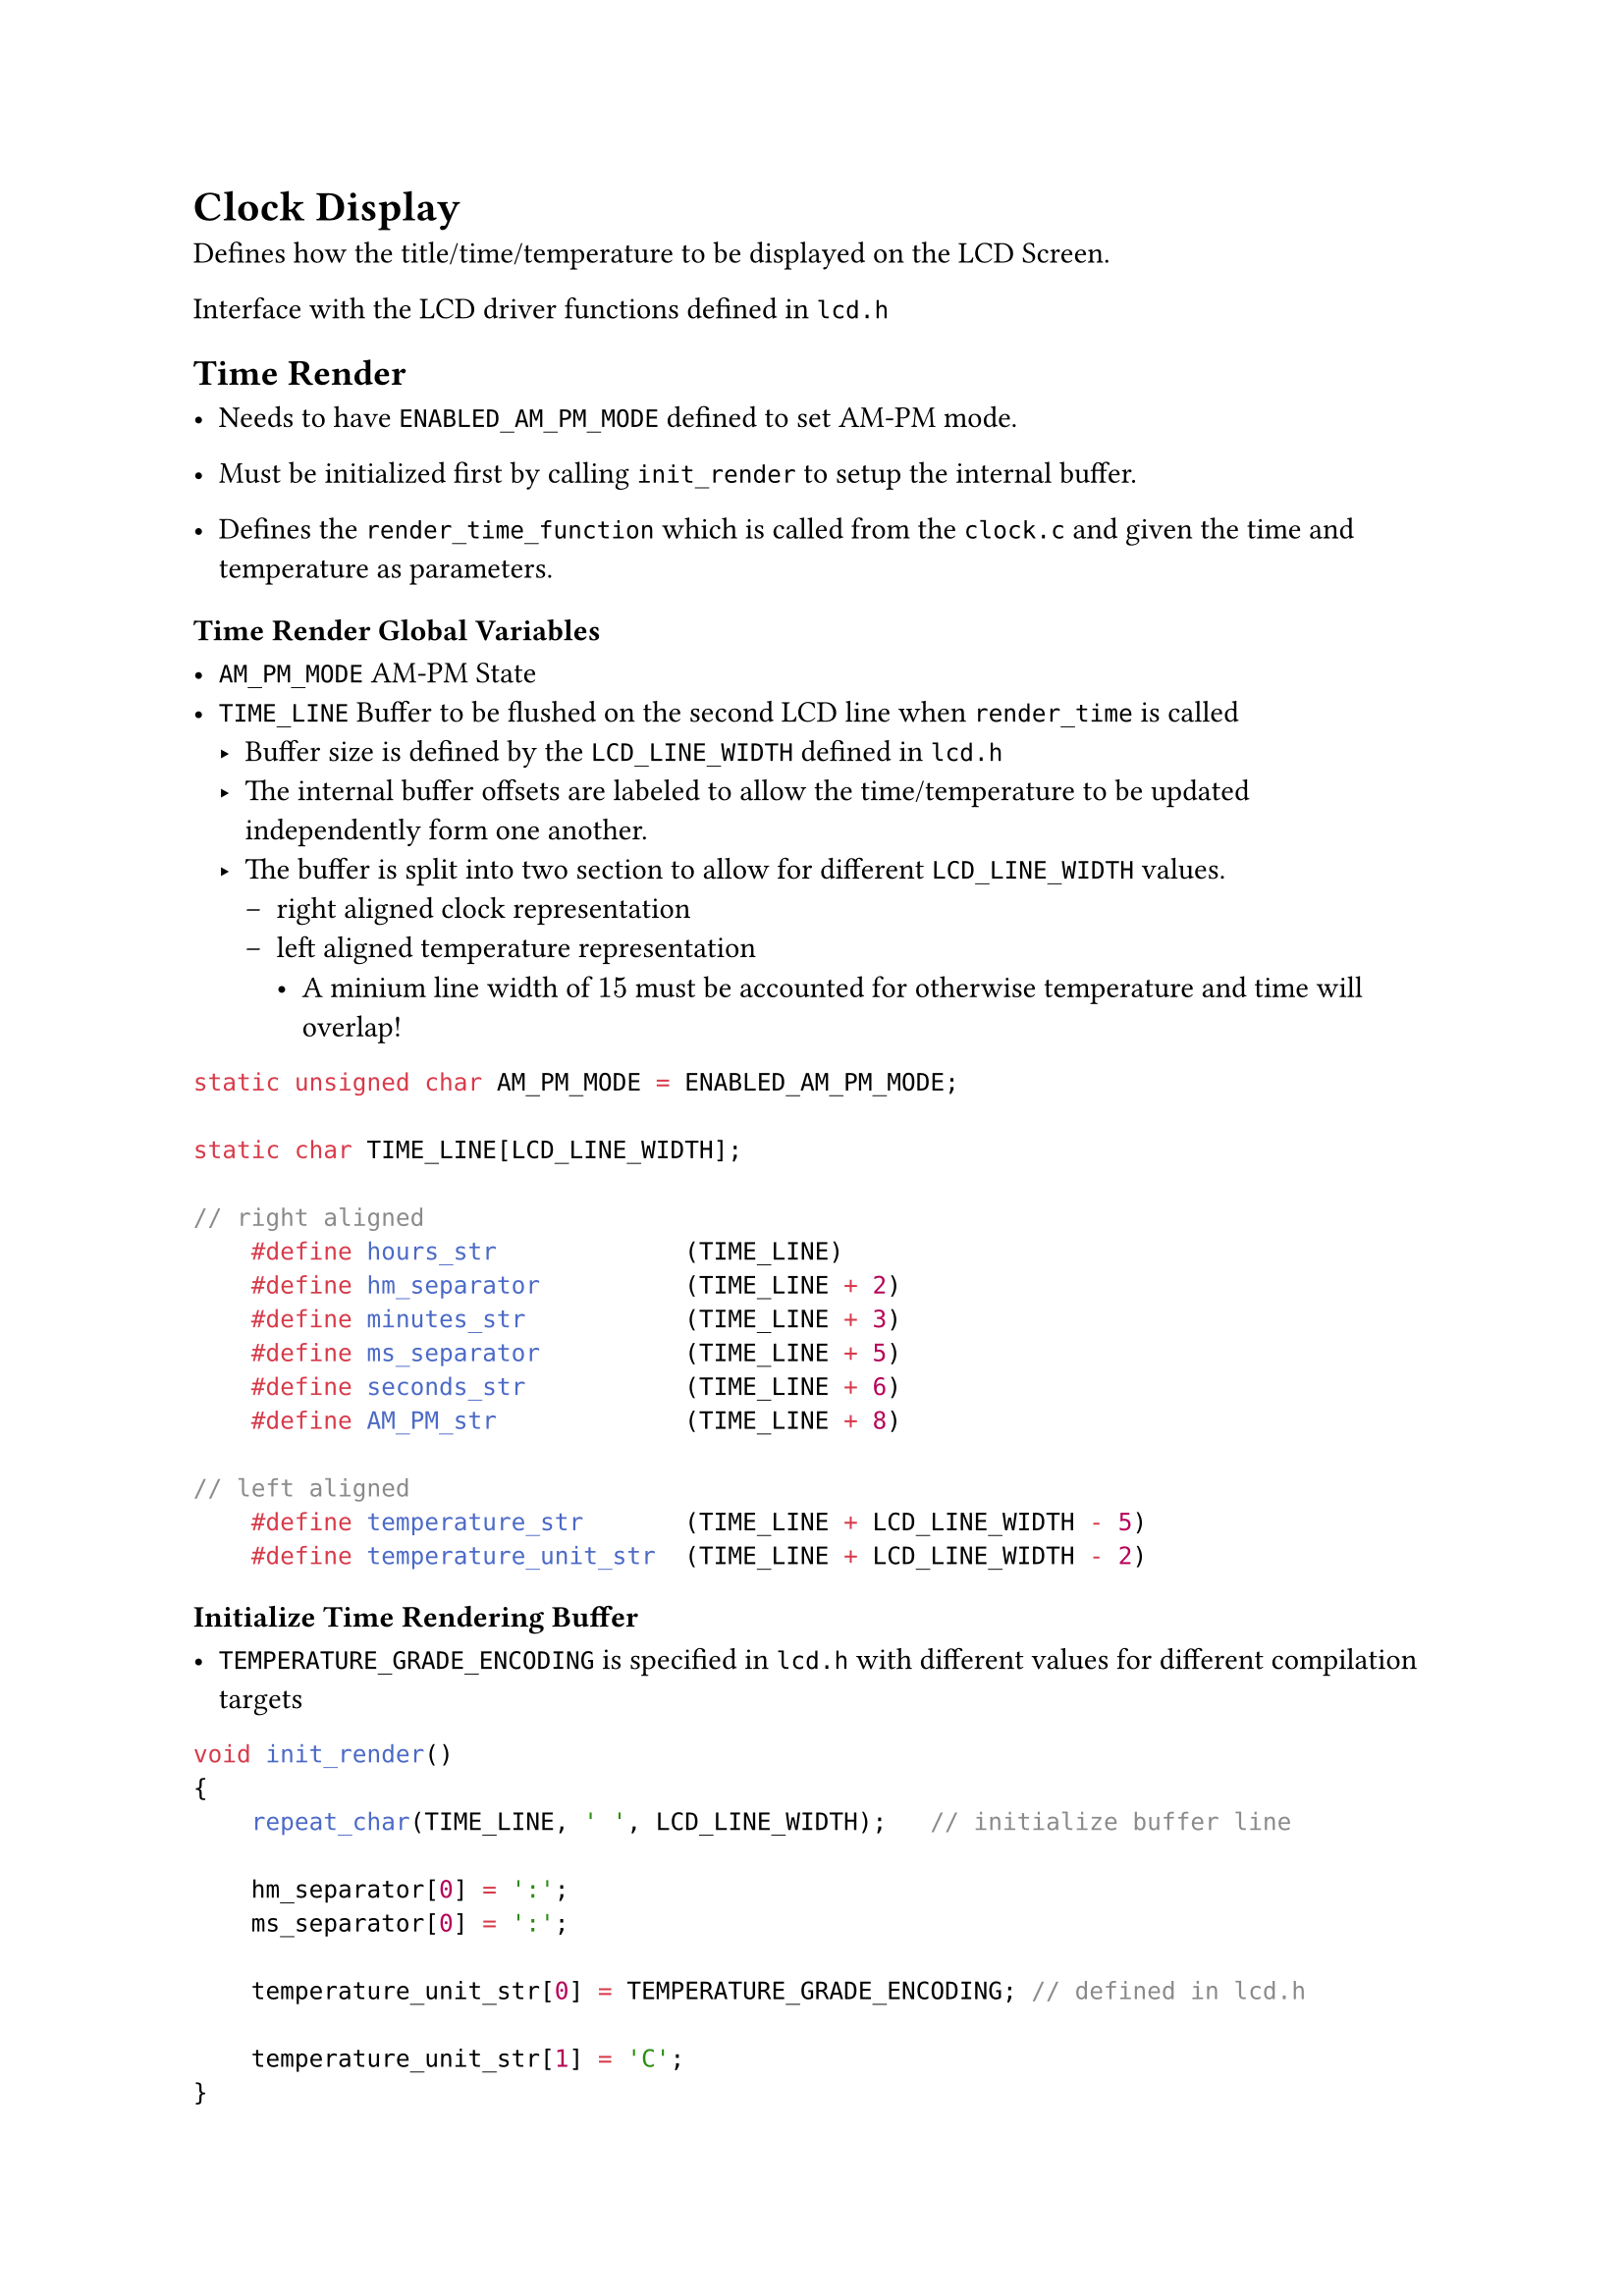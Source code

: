 = Clock Display

Defines how the title/time/temperature to be displayed on the LCD Screen.

Interface with the LCD driver functions defined in `lcd.h`

== Time Render

- Needs to have `ENABLED_AM_PM_MODE` defined to set AM-PM mode.

- Must be initialized first by calling `init_render` to setup the internal buffer.

- Defines the `render_time_function` which is called from the `clock.c` and given the time and temperature as parameters.

=== Time Render Global Variables

- `AM_PM_MODE` AM-PM State
- `TIME_LINE` Buffer to be flushed on the second LCD line when `render_time` is called
  - Buffer size is defined by the `LCD_LINE_WIDTH` defined in `lcd.h`
  - The internal buffer offsets are labeled to allow the time/temperature to be updated independently form one another.
  - The buffer is split into two section to allow for different `LCD_LINE_WIDTH` values.
    - right aligned clock representation
    - left aligned temperature representation
      - A minium line width of $15$ must be accounted for otherwise temperature and time will overlap!

```C
static unsigned char AM_PM_MODE = ENABLED_AM_PM_MODE;

static char TIME_LINE[LCD_LINE_WIDTH];

// right aligned
    #define hours_str             (TIME_LINE)
    #define hm_separator          (TIME_LINE + 2)
    #define minutes_str           (TIME_LINE + 3)
    #define ms_separator          (TIME_LINE + 5)
    #define seconds_str           (TIME_LINE + 6)
    #define AM_PM_str             (TIME_LINE + 8)

// left aligned
    #define temperature_str       (TIME_LINE + LCD_LINE_WIDTH - 5)
    #define temperature_unit_str  (TIME_LINE + LCD_LINE_WIDTH - 2)
```

=== Initialize Time Rendering Buffer

- `TEMPERATURE_GRADE_ENCODING` is specified in `lcd.h` with different values for different compilation targets

```C
void init_render()
{
    repeat_char(TIME_LINE, ' ', LCD_LINE_WIDTH);   // initialize buffer line

    hm_separator[0] = ':';
    ms_separator[0] = ':';

    temperature_unit_str[0] = TEMPERATURE_GRADE_ENCODING; // defined in lcd.h

    temperature_unit_str[1] = 'C';
}
```

=== Updating Rendered Time

Uses `decToASCII`, `signed/unsigned` functions defined in `ASCII-Utils.c` to convert numbers into decimal ASCII representation.

Expect values that is to displayed to be passed as parameters.

```C
void render_time(
    unsigned char hours,
    unsigned char minutes,
    unsigned char seconds,
    int temperature
){
    unsigned_decToASCII(
        represent_hours(hours),
        hours_str,
        2
    );

    unsigned_decToASCII(
        minutes,
        minutes_str,
        2
    );

    unsigned_decToASCII(
        seconds,
        seconds_str,
        2
    );

    signed_decToASCII(
        temperature,
        temperature_str,
        2
    );

    write_line(TIME_LINE, 1);
}
```

=== Toggle AM-PM

- A global variable is used to keep track of current am-pm mode.

```C
static unsigned char AM_PM_MODE = ENABLED_AM_PM_MODE;
```

- Toggling the AM-PM mode will always sets the `AM_PM_str` as empty spaces. This will be accounted for `represent_hours` function

```C
void toggle_am_pm(void)
{
    AM_PM_str[0] = ' ';
    AM_PM_str[1] = ' ';

    AM_PM_MODE = !AM_PM_MODE;
}
```

#pagebreak()

==== Represent Hours

Hours representation need to be handled by a function to allow toggle am-pm mode in runtime

```C
static unsigned char represent_hours(unsigned char hours)
{
    if (!AM_PM_MODE) return hours;

    // side effect!
    AM_PM_str[0] = hours < 12 ? 'A' : 'P';
    AM_PM_str[1] = 'M';      // assumes morning

    if (hours < 13)
    {
        if (hours == 0) return 12U;
        return hours;
    }
    return hours - 12;
}
```

== Title Render

- Writes a title to second LCD line by calling `render_title` function.

- Cycles through Titles in the array `TITLES` from the header file `title-render.c` each time the `render_title is called`.


=== Title Renderer Implementation

- One or more Title is defined in the `TITLES` Array.
  - Titles will be cycled each time the title is needed to be updated
- Three global pointer variable are needed to keep track of current/next title
  - `starting_title` points to the first string in the array. Also needed to rewind the titles.
  - `current_title`
  - `titles_boundary` points to end of the arrays

```C
const char* TITLES[] = {
    "(C) IT SS2025",
    "Q, Queue",
    "Mackerels!"
};
// -----------------------------
#define SIZEOF(Array) (sizeof(Array) / sizeof(Array[0]))

static char** starting_title = TITLES;
static char** current_title = TITLES;
static char** titles_boundary = TITLES + SIZEOF(TITLES);

// -----------------------------

void render_title(void)
{
    // render current title and shift the pointer for next title
    write_line(*current_title++, 0);

    // check of out of bound to rewind if needed
    if (current_title >= titles_boundary)
        current_title = starting_title;
}
```

#pagebreak()

== ASCII-Utils

=== decToASCII

==== unsigned_decToASCII

- Parameters:
  - `unsigned int number` to be converted
  - `char* at` starting posting on a string to start writing the digits
  - `unsigned char digits` number of digits to write

- Converts a 16-bit unsigned integer to decimal ASCII representation
- Writes n lower decimal digits into a string.
- Writes leading zeros if number requires less digits than specified.

- Does not adds null termination!

```C
void unsigned_decToASCII(unsigned int number, char* at, unsigned char digits)
{   // writes leading zeros
    unsigned int rest;

    while (digits-- > 0)
    {
        rest = number % 10;
        at[digits] = rest + '0';
        number /= 10;
    }
}
```



#pagebreak()

==== signed_decToASCII

- Parameters:
  - `int number` to be converted
  - `char* at` starting posting on a string to start writing the digits
  - `unsigned char digits` number of digits to write
  - requires one more char for the sign!

- Converts a 16-bit integer to decimal ASCII representation
- Write either a negative sign or empty space for positive numbers.
- Writes n lower decimal digits into a string.
- Writes leading zeros if number requires less digits than specified.

- Does not adds null termination!

```C

void signed_decToASCII(int number, char* at, unsigned char digits)
{ // requires one extra space for the sign
    at[0] = ' ';
    if (number < 0)
    {
        at[0] = '-';
        number = -number; // ~number +1
    }
    unsigned_decToASCII(number, at +1, digits);
}
```

==== repeat_char

- Parameters:
  - `char* str` starting position of the string
  - `char c` character to be repeated
  - `unsigned char length` length of string/repeat count

- used to initialize a string buffer with a specific value.

- Does not adds null termination!

```C
void repeat_char(char* str, char c, unsigned char length)
{
    while (length--) *str++ = c; // countdown loop
}
```